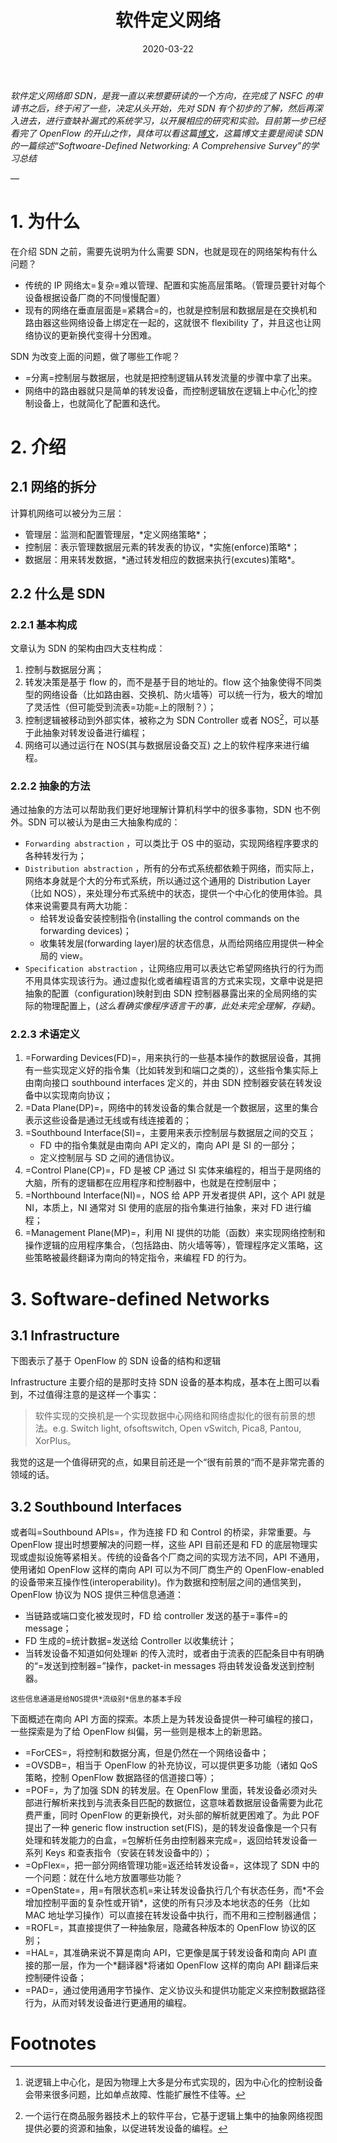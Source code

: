 #+HUGO_BASE_DIR: ../
#+TITLE: 软件定义网络 
#+DATE: 2020-03-22
#+HUGO_AUTO_SET_LASTMOD: t
#+HUGO_TAGS: SDN Network 
#+HUGO_CATEGORIES: Study
#+HUGO_DRAFT: false

/软件定义网络即 SDN，是我一直以来想要研读的一个方向，在完成了 NSFC 的申请书之后，终于闲了一些，决定从头开始，先对 SDN 有个初步的了解，然后再深入进去，进行查缺补漏式的系统学习，以开展相应的研究和实验。目前第一步已经看完了 OpenFlow 的开山之作，具体可以看这篇[[https://www.ansont.cn/posts/openflow][博文]]，这篇博文主要是阅读 SDN 的一篇综述“Softwoare-Defined Networking: A Comprehensive Survey”的学习总结/


--- 
* 1. 为什么
在介绍 SDN 之前，需要先说明为什么需要 SDN，也就是现在的网络架构有什么问题？
- 传统的 IP 网络太=复杂=难以管理、配置和实施高层策略。（管理员要针对每个设备根据设备厂商的不同慢慢配置）
- 现有的网络在垂直层面是=紧耦合=的，也就是控制层和数据层是在交换机和路由器这些网络设备上绑定在一起的，这就很不 flexibility 了，并且这也让网络协议的更新换代变得十分困难。
 
SDN 为改变上面的问题，做了哪些工作呢？
- =分离=控制层与数据层，也就是把控制逻辑从转发流量的步骤中拿了出来。
- 网络中的路由器就只是简单的转发设备，而控制逻辑放在逻辑上中心化[fn:1]的控制设备上，也就简化了配置和迭代。

* 2. 介绍
** 2.1 网络的拆分
计算机网络可以被分为三层：
- 管理层：监测和配置管理层，*定义网络策略*；
- 控制层：表示管理数据层元素的转发表的协议，*实施(enforce)策略*；
- 数据层：用来转发数据，*通过转发相应的数据来执行(excutes)策略*。
 
#+attr_html: :width 300 
[[file:2._介绍/2020-03-23_22-02-16_screen-shoot.png]]

** 2.2 什么是 SDN
*** 2.2.1 基本构成
文章认为 SDN 的架构由四大支柱构成：
1. 控制与数据层分离；
2. 转发决策是基于 flow 的，而不是基于目的地址的。flow 这个抽象使得不同类型的网络设备（比如路由器、交换机、防火墙等）可以统一行为，极大的增加了灵活性（但可能受到流表=功能=上的限制？）；
3. 控制逻辑被移动到外部实体，被称之为 SDN Controller 或者 NOS[fn:2]，可以基于此抽象对转发设备进行编程；
4. 网络可以通过运行在 NOS(其与数据层设备交互) 之上的软件程序来进行编程。

*** 2.2.2 抽象的方法
通过抽象的方法可以帮助我们更好地理解计算机科学中的很多事物，SDN 也不例外。SDN 可以被认为是由三大抽象构成的：
- =Forwarding abstraction= ，可以类比于 OS 中的驱动，实现网络程序要求的各种转发行为；
- =Distribution abstraction= ，所有的分布式系统都依赖于网络，而实际上，网络本身就是个大的分布式系统，所以通过这个通用的 Distribution Layer（比如 NOS），来处理分布式系统中的状态，提供一个中心化的使用体验。具体来说需要具有两大功能：
  - 给转发设备安装控制指令(installing the control commands on the forwarding devices)；
  - 收集转发层(forwarding layer)层的状态信息，从而给网络应用提供一种全局的 view。
- =Specification abstraction= ，让网络应用可以表达它希望网络执行的行为而不用具体实现该行为。通过虚拟化或者编程语言的方式来实现，文章中说是把抽象的配置（configuration)映射到由 SDN 控制器暴露出来的全局网络的实际的物理配置上，(/这么看确实像程序语言干的事，此处未完全理解，存疑/)。

# #+attr_html: :width 400 
# [[file:2._介绍/2020-03-23_22-24-41_screen-shoot.png]]

#+attr_html: :width 400 
[[https://i.loli.net/2020/03/23/V6u9bo8CSU35TwD.png]]

***  2.2.3 术语定义
1. =Forwarding Devices(FD)=，用来执行的一些基本操作的数据层设备，其拥有一些实现定义好的指令集（比如转发到和端口之类的），这些指令集实际上由南向接口 southbound interfaces 定义的，并由 SDN 控制器安装在转发设备中以实现南向协议；
2. =Data Plane(DP)=，网络中的转发设备的集合就是一个数据层，这里的集合表示这些设备是通过无线或有线连接着的；
3. =Southbound Interface(SI)=，主要用来表示控制层与数据层之间的交互；
   - FD 中的指令集就是由南向 API 定义的，南向 API 是 SI 的一部分；
   - 定义控制层与 SD 之间的通信协议。
4. =Control Plane(CP)=，FD 是被 CP 通过 SI 实体来编程的，相当于是网络的大脑，所有的逻辑都在应用程序和控制器中，也就是在控制层中；
5. =Northbound Interface(NI)=，NOS 给 APP 开发者提供 API，这个 API 就是 NI，本质上，NI 通常对 SI 使用的底层的指令集进行抽象，来对 FD 进行编程；
6. =Management Plane(MP)=，利用 NI 提供的功能（函数）来实现网络控制和操作逻辑的应用程序集合，（包括路由、防火墙等等），管理程序定义策略，这些策略被最终翻译为南向的特定指令，来编程 FD 的行为。

* 3. Software-defined Networks
** 3.1 Infrastructure
下图表示了基于 OpenFlow 的 SDN 设备的结构和逻辑
[[https://gitee.com/layer3/pic/raw/master/uPic/screen-shoot%204.png]]

Infrastructure 主要介绍的是那时支持 SDN 设备的基本构成，基本在上图可以看到，不过值得注意的是这样一个事实：
#+begin_quote
软件实现的交换机是一个实现数据中心网络和网络虚拟化的很有前景的想法。e.g. Switch light, ofsoftswitch, Open vSwitch, Pica8, Pantou, XorPlus。
#+end_quote

我觉的这是一个值得研究的点，如果目前还是一个“很有前景的“而不是非常完善的领域的话。
 
** 3.2 Southbound Interfaces
或者叫=Southbound APIs=，作为连接 FD 和 Control 的桥梁，非常重要。与 OpenFlow 提出时想要解决的问题一样，这些 API 目前还是和 FD 的底层物理实现或虚拟设施等紧相关。传统的设备各个厂商之间的实现方法不同，API 不通用，使用诸如 OpenFlow 这样的南向 API 可以为不同厂商生产的 OpenFlow-enabled 的设备带来互操作性(interoperability)。作为数据和控制层之间的通信笑到，OpenFlow 协议为 NOS 提供三种信息通道：
- 当链路或端口变化被发现时，FD 给 controller 发送的基于=事件=的 message；
- FD 生成的=统计数据=发送给 Controller 以收集统计；
- 当转发设备不知道如何处理=新= 的传入流时，或者由于流表的匹配条目中有明确的“=发送到控制器=”操作，packet-in messages 将由转发设备发送到控制器。
=这些信息通道是给NOS提供*流级别*信息的基本手段=

下面概述在南向 API 方面的探索。本质上是为转发设备提供一种可编程的接口，一些探索是为了给 OpenFlow 纠偏，另一些则是根本上的新思路。

- =ForCES=，将控制和数据分离，但是仍然在一个网络设备中；
- =OVSDB=，相当于 OpenFlow 的补充协议，可以提供更多功能（诸如 QoS 策略，控制 OpenFlow 数据路径的信道接口等）；
- =POF=，为了加强 SDN 的转发层。在 OpenFlow 里面，转发设备必须对头部进行解析来找到与流表条目匹配的数据位，这意味着数据层设备需要为此花费严重，同时 OpenFlow 的更新换代，对头部的解析就更困难了。为此 POF 提出了一种 generic flow instruction set(FIS)，是的转发设备像是一个只有处理和转发能力的白盒，=包解析任务由控制器来完成=，返回给转发设备一系列 Keys 和查表指令（安装在转发设备中的）；
- =OpFlex=，把一部分网络管理功能=返还给转发设备=，这体现了 SDN 中的一个问题：就在什么地方放置哪些功能？
- =OpenState=，用=有限状态机=来让转发设备执行几个有状态任务，而*不会增加控制平面的复杂性或开销*，这使的所有只涉及本地状态的任务（比如 MAC 地址学习操作）可以直接在转发设备中执行，而不用和三控制器通信；
- =ROFL=，其直接提供了一种抽象层，隐藏各种版本的 OpenFlow 协议的区别；
- =HAL=，其准确来说不算是南向 API，它更像是属于转发设备和南向 API 直接的那一层，作为一个*翻译器*将诸如 OpenFlow 这样的南向 API 翻译后来控制硬件设备；
- =PAD=，通过使用通用字节操作、定义协议头和提供功能定义来控制数据路径行为，从而对转发设备进行更通用的编程。
* Footnotes

[fn:2] 一个运行在商品服务器技术上的软件平台，它基于逻辑上集中的抽象网络视图提供必要的资源和抽象，以促进转发设备的编程。

[fn:1] 说逻辑上中心化，是因为物理上大多是分布式实现的，因为中心化的控制设备会带来很多问题，比如单点故障、性能扩展性不佳等。
